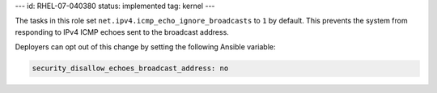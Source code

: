 ---
id: RHEL-07-040380
status: implemented
tag: kernel
---

The tasks in this role set ``net.ipv4.icmp_echo_ignore_broadcasts`` to ``1``
by default. This prevents the system from responding to IPv4 ICMP echoes sent
to the broadcast address.

Deployers can opt out of this change by setting the following Ansible variable:

.. code-block:: yaml

    security_disallow_echoes_broadcast_address: no
